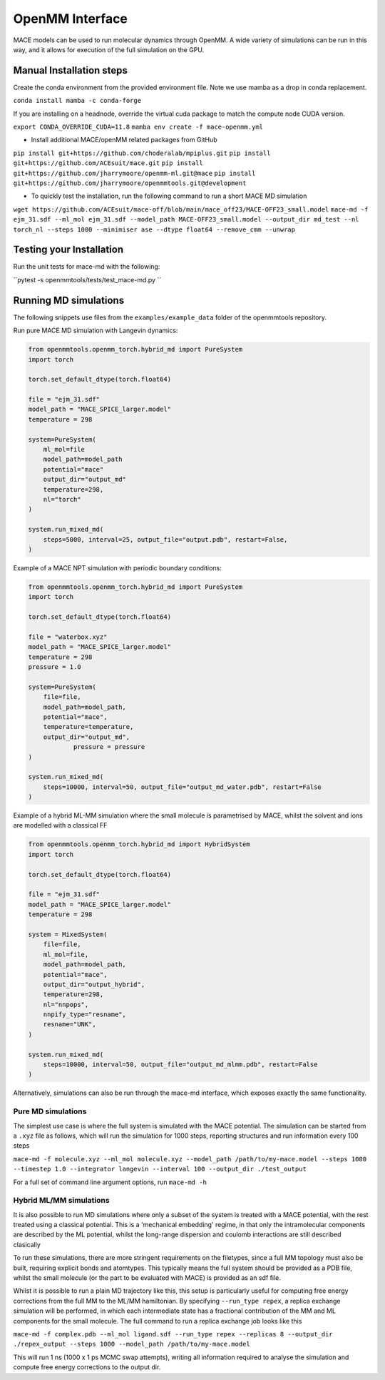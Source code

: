 .. _openmm:

=================
OpenMM Interface
=================

MACE models can be used to run molecular dynamics through OpenMM.  A wide variety of simulations can be run in this way, and it allows for execution of the full simulation on the GPU.

Manual Installation steps
-------------------------

Create the conda environment from the provided environment file. Note we use mamba as a drop in conda replacement.

``conda install mamba -c conda-forge``

If you are installing on a headnode, override the virtual cuda package to match the compute node CUDA version.

``export CONDA_OVERRIDE_CUDA=11.8``
``mamba env create -f mace-openmm.yml``

- Install additional MACE/openMM related packages from GitHub

``pip install git+https://github.com/choderalab/mpiplus.git``
``pip install git+https://github.com/ACEsuit/mace.git``
``pip install git+https://github.com/jharrymoore/openmm-ml.git@mace``
``pip install git+https://github.com/jharrymoore/openmmtools.git@development``


- To quickly test the installation, run the following command to run a short MACE MD simulation

``wget https://github.com/ACEsuit/mace-off/blob/main/mace_off23/MACE-OFF23_small.model``
``mace-md -f ejm_31.sdf --ml_mol ejm_31.sdf --model_path MACE-OFF23_small.model --output_dir md_test --nl torch_nl --steps 1000 --minimiser ase --dtype float64 --remove_cmm --unwrap``

Testing your Installation
-------------------------

Run the unit tests for mace-md with the following:

``pytest -s openmmtools/tests/test_mace-md.py ``



Running MD simulations
----------------------


The following snippets use files from the ``examples/example_data`` folder of the openmmtools repository.

Run pure MACE MD simulation with Langevin dynamics:

.. code-block:: python

    from openmmtools.openmm_torch.hybrid_md import PureSystem
    import torch

    torch.set_default_dtype(torch.float64)

    file = "ejm_31.sdf"
    model_path = "MACE_SPICE_larger.model"
    temperature = 298

    system=PureSystem(
      	ml_mol=file
        model_path=model_path
        potential="mace"
        output_dir="output_md"
        temperature=298,
        nl="torch"
    )

    system.run_mixed_md(
        steps=5000, interval=25, output_file="output.pdb", restart=False,
    )
    
Example of a MACE NPT simulation with periodic boundary conditions:

.. code-block:: python
    
    from openmmtools.openmm_torch.hybrid_md import PureSystem
    import torch

    torch.set_default_dtype(torch.float64)

    file = "waterbox.xyz"
    model_path = "MACE_SPICE_larger.model"
    temperature = 298
    pressure = 1.0

    system=PureSystem(
        file=file,
        model_path=model_path,
        potential="mace",
        temperature=temperature,
        output_dir="output_md",
		pressure = pressure
    )

    system.run_mixed_md(
        steps=10000, interval=50, output_file="output_md_water.pdb", restart=False
    )

Example of a hybrid ML-MM simulation where the small molecule is parametrised by MACE, whilst the solvent and ions are modelled with a classical FF

.. code-block:: python
    
    from openmmtools.openmm_torch.hybrid_md import HybridSystem
    import torch

    torch.set_default_dtype(torch.float64)

    file = "ejm_31.sdf"
    model_path = "MACE_SPICE_larger.model"
    temperature = 298

    system = MixedSystem(
        file=file,
        ml_mol=file,
        model_path=model_path,
        potential="mace",
        output_dir="output_hybrid",
        temperature=298,
        nl="nnpops",
        nnpify_type="resname",
        resname="UNK",
    )

    system.run_mixed_md(
        steps=10000, interval=50, output_file="output_md_mlmm.pdb", restart=False
    )


Alternatively, simulations can also be run through the mace-md interface, which exposes exactly the same functionality.

Pure MD simulations
~~~~~~~~~~~~~~~~~~~

The simplest use case is where the full system is simulated with the MACE potential.  The simulation can be started from a ``.xyz`` file as follows, which will run the simulation for 1000 steps, reporting structures and run information every 100 steps

``mace-md -f molecule.xyz --ml_mol molecule.xyz --model_path /path/to/my-mace.model --steps 1000 --timestep 1.0 --integrator langevin --interval 100 --output_dir ./test_output``


For a full set of command line argument options, run 
``mace-md -h``


Hybrid ML/MM simulations
~~~~~~~~~~~~~~~~~~~~~~~~

It is also possible to run MD simulations where only a subset of the system is treated with a MACE potential, with the rest treated using a classical potential.  This is a 'mechanical embedding' regime, in that only the intramolecular components are described by the ML potential, whilst the long-range dispersion and coulomb interactions are still described clasically

To run these simulations, there are more stringent requirements on the filetypes, since a full MM topology must also be built, requiring explicit bonds and atomtypes.  This typically means the full system should be provided as a PDB file, whilst the small molecule (or the part to be evaluated with MACE) is provided as an sdf file.

Whilst it is possible to run a plain MD trajectory like this, this setup is particularly useful for computing free energy corrections from the full MM to the ML/MM hamiltonian.  By specifying ``--run_type repex``, a replica exchange simulation will be performed, in which each intermediate state has a fractional contribution of the MM and ML components for the small molecule.  The full command to run a replica exchange job looks like this

``mace-md -f complex.pdb --ml_mol ligand.sdf --run_type repex --replicas 8 --output_dir ./repex_output --steps 1000 --model_path /path/to/my-mace.model``

This will run 1 ns (1000 x 1 ps MCMC swap attempts), writing all information required to analyse the simulation and compute free energy corrections to the output dir.




